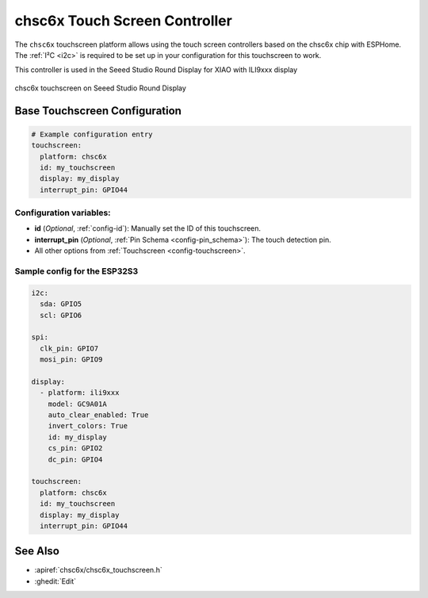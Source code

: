 chsc6x Touch Screen Controller
===============================

.. seo::
    :description: Instructions for setting up chsc6x touch screen controller with ESPHome
    :image: chsc6x.png
    :keywords: chsc6x, seeed round display

The ``chsc6x`` touchscreen platform allows using the touch screen controllers based on the chsc6x chip with ESPHome.
The :ref:`I²C <i2c>` is required to be set up in your configuration for this touchscreen to work.

This controller is used in the Seeed Studio Round Display for XIAO with ILI9xxx display


.. figure:: images/chsc6x.png
    :align: center
    :width: 50.0%

    chsc6x touchscreen on Seeed Studio Round Display

Base Touchscreen Configuration
------------------------------

.. code-block:: yaml

    # Example configuration entry
    touchscreen:
      platform: chsc6x
      id: my_touchscreen
      display: my_display
      interrupt_pin: GPIO44

Configuration variables:
************************

- **id** (*Optional*, :ref:`config-id`): Manually set the ID of this touchscreen.
- **interrupt_pin** (*Optional*, :ref:`Pin Schema <config-pin_schema>`): The touch detection pin.

- All other options from :ref:`Touchscreen <config-touchscreen>`.


Sample config for the ESP32S3
*****************************

.. code-block:: yaml

    i2c:
      sda: GPIO5
      scl: GPIO6

    spi:
      clk_pin: GPIO7
      mosi_pin: GPIO9

    display:
      - platform: ili9xxx
        model: GC9A01A
        auto_clear_enabled: True
        invert_colors: True
        id: my_display
        cs_pin: GPIO2
        dc_pin: GPIO4

    touchscreen:
      platform: chsc6x
      id: my_touchscreen
      display: my_display
      interrupt_pin: GPIO44

See Also
--------

- :apiref:`chsc6x/chsc6x_touchscreen.h`
- :ghedit:`Edit`
